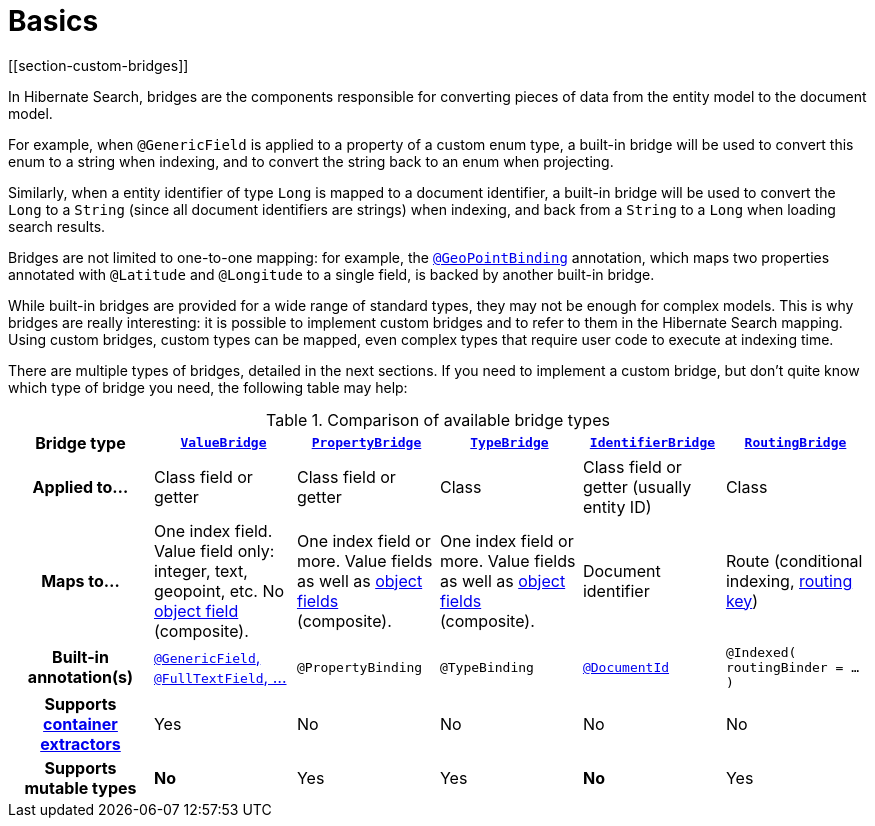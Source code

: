 [[mapper-orm-bridge-basics]]
= Basics
// Search 5 anchors backward compatibility
[[section-custom-bridges]]

In Hibernate Search, bridges are the components responsible for converting pieces of data
from the entity model to the document model.

For example, when `@GenericField` is applied to a property of a custom enum type,
a built-in bridge will be used to convert this enum to a string when indexing,
and to convert the string back to an enum when projecting.

Similarly, when a entity identifier of type `Long` is mapped to a document identifier,
a built-in bridge will be used to convert the `Long` to a `String`
(since all document identifiers are strings)
when indexing,
and back from a `String` to a `Long` when loading search results.

Bridges are not limited to one-to-one mapping:
for example, the <<mapper-orm-geopoint-geopointbinding,`@GeoPointBinding`>> annotation,
which maps two properties annotated with `@Latitude` and `@Longitude`
to a single field, is backed by another built-in bridge.

While built-in bridges are provided for a wide range of standard types,
they may not be enough for complex models.
This is why bridges are really interesting:
it is possible to implement custom bridges and to refer to them in the Hibernate Search mapping.
Using custom bridges, custom types can be mapped,
even complex types that require user code to execute at indexing time.

There are multiple types of bridges,
detailed in the next sections.
If you need to implement a custom bridge, but don't quite know which type of bridge you need,
the following table may help:

[cols="h,1,1,1,1,1",options="header"]
.Comparison of available bridge types
|===
|Bridge type
|<<mapper-orm-bridge-valuebridge,`ValueBridge`>>
|<<mapper-orm-bridge-propertybridge,`PropertyBridge`>>
|<<mapper-orm-bridge-typebridge,`TypeBridge`>>
|<<mapper-orm-bridge-identifierbridge,`IdentifierBridge`>>
|<<mapper-orm-bridge-routingbridge,`RoutingBridge`>>

|Applied to...
|Class field or getter
|Class field or getter
|Class
|Class field or getter (usually entity ID)
|Class

|Maps to...
|One index field.
Value field only: integer, text, geopoint, etc.
No <<mapper-orm-bridge-index-field-dsl-object,object field>> (composite).
|One index field or more.
Value fields as well as <<mapper-orm-bridge-index-field-dsl-object,object fields>> (composite).
|One index field or more.
Value fields as well as <<mapper-orm-bridge-index-field-dsl-object,object fields>> (composite).
|Document identifier
|Route (conditional indexing, <<concepts-sharding-routing,routing key>>)

|Built-in annotation(s)
|<<mapper-orm-directfieldmapping,`@GenericField`, `@FullTextField`, ...>>
|`@PropertyBinding`
|`@TypeBinding`
|<<mapper-orm-identifiermapping,`@DocumentId`>>
|`@Indexed( routingBinder = ... )`

|Supports <<mapper-orm-containerextractor,container extractors>>
|Yes
|No
|No
|No
|No

|Supports mutable types
|[red]*No*
|Yes
|Yes
|[red]*No*
|Yes
|===